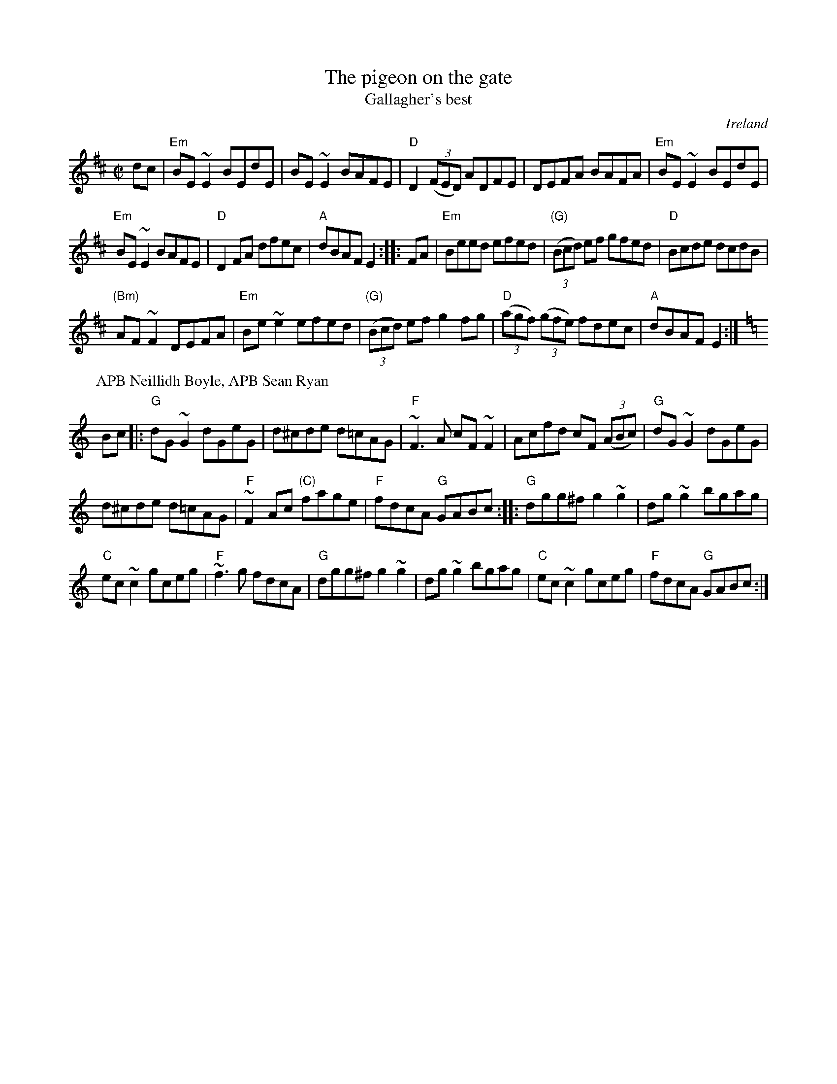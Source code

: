 X:245
T:The pigeon on the gate
T:Gallagher's best
R:Reel
O:Ireland
B:Kerr's Fourth p20
B:O'Neill's 1406
B:Etc.
S:1 My arrangement from various sources
Z:1 Transcription, arrangement, chords:Mike Long
S:2 Sean Ryan, fiddle Chris Delaney collection
S:2 IrTrad, 20 Oct 1999,Paul de Grae
Z:2 Transcription:Paul de Grae?, chords:Mike Long
M:C|
L:1/8
K:D
dc|\
"Em"BE~E2 BEdE|BE~E2 BAFE|"D"D2 (3(FED) ADFE|\
DEFA BAFA|"Em"BE~E2 BEdE|
"Em"BE~E2 BAFE|"D"D2FA dfec|"A"dBAF E2:|\
|:FA|\
"Em"Beed efed|"(G)"(3(Bcd) ef gfed|"D"Bcde dcdB|
"(Bm)"AF~F2 DEFA|"Em"Be~e2 efed|"(G)"(3(Bcd) ef g2fg|\
"D"(3(agf) (3(gfe) fdec|"A"dBAF E2:|
P:APB Neillidh Boyle, APB Sean Ryan
K:C
Bc|:\
"G"dG ~G2 dGeG|d^cde d=cAG|"F"~F3 A cF ~F2|Acfd cF (3(ABc)|\
"G"dG ~G2 dGeG|
d^cde d=cAG|"F"~F2 Ac "(C)"fage|"F"fdcA "G"GABc:|\
|:"G"dgg^f g2 ~g2|dg ~g2 bgag|
"C"ec ~c2 gceg|"F"~f3 g fdcA|\
"G"dgg^f g2 ~g2|dg ~g2 bgag|"C"ec ~c2 gceg|"F"fdcA "G"GABc:|
